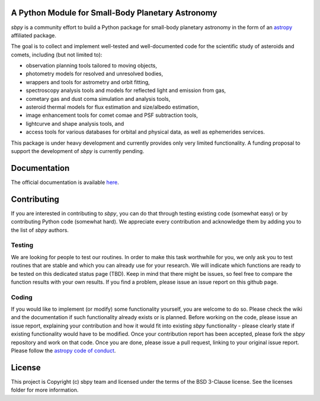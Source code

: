 A Python Module for Small-Body Planetary Astronomy
--------------------------------------------------

.. image:: http://img.shields.io/badge/powered%20by-AstroPy-orange.svg?style=flat
    :target: http://www.astropy.org
    :alt: Powered by Astropy Badge

	  
`sbpy` is a community effort to build a Python package for small-body
planetary astronomy in the form of an `astropy`_ affiliated package.

The goal is to collect and implement well-tested and well-documented
code for the scientific study of asteroids and comets, including (but
not limited to):

* observation planning tools tailored to moving objects,
* photometry models for resolved and unresolved bodies,
* wrappers and tools for astrometry and orbit fitting,
* spectroscopy analysis tools and models for reflected light and emission
  from gas,
* cometary gas and dust coma simulation and analysis tools,
* asteroid thermal models for flux estimation and size/albedo estimation,
* image enhancement tools for comet comae and PSF subtraction tools,
* lightcurve and shape analysis tools, and
* access tools for various databases for orbital and physical data, as well as
  ephemerides services.


This package is under heavy development and currently provides only
very limited functionality. A funding proposal to support the
development of `sbpy` is currently pending.



Documentation
-------------

The official documentation is available `here`_.


Contributing
------------

If you are interested in contributing to `sbpy`, you can do that
through testing existing code (somewhat easy) or by contributing
Python code (somewhat hard). We appreciate every contribution and
acknowledge them by adding you to the list of `sbpy` authors.

Testing
~~~~~~~

We are looking for people to test our routines. In order to make this
task worthwhile for you, we only ask you to test routines that are
stable and which you can already use for your research. We will
indicate which functions are ready to be tested on this dedicated
status page (TBD). Keep in mind that there might be issues, so feel free
to compare the function results with your own results. If you find a
problem, please issue an issue report on this github page.

Coding
~~~~~~

If you would like to implement (or modify) some functionality
yourself, you are welcome to do so. Please check the wiki and the
documentation if such functionality already exists or is
planned. Before working on the code, please issue an issue report,
explaining your contribution and how it would fit into existing `sbpy`
functionality - please clearly state if existing functionality would
have to be modified. Once your contribution report has been accepted,
please fork the `sbpy` repository and work on that code. Once you are
done, please issue a pull request, linking to your original issue
report. Please follow the `astropy code of conduct`_.

	 

License
-------

This project is Copyright (c) sbpy team and licensed under the terms of the BSD 3-Clause license. See the licenses folder for more information.


.. _astropy: http://www.astropy.org/
.. _here: http://sbpy.readthedocs.io/en/latest/
.. _astropy code of conduct: http://docs.astropy.org/en/latest/development/codeguide.html
